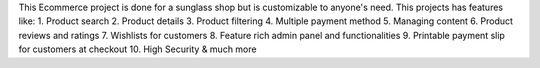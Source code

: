 This Ecommerce project is done for a sunglass shop but is customizable to anyone's need. This projects has features like:
1. Product search
2. Product details
3. Product filtering
4. Multiple payment method
5. Managing content
6. Product reviews and ratings
7. Wishlists for customers
8. Feature rich admin panel and functionalities
9. Printable payment slip for customers at checkout
10. High Security & much more
